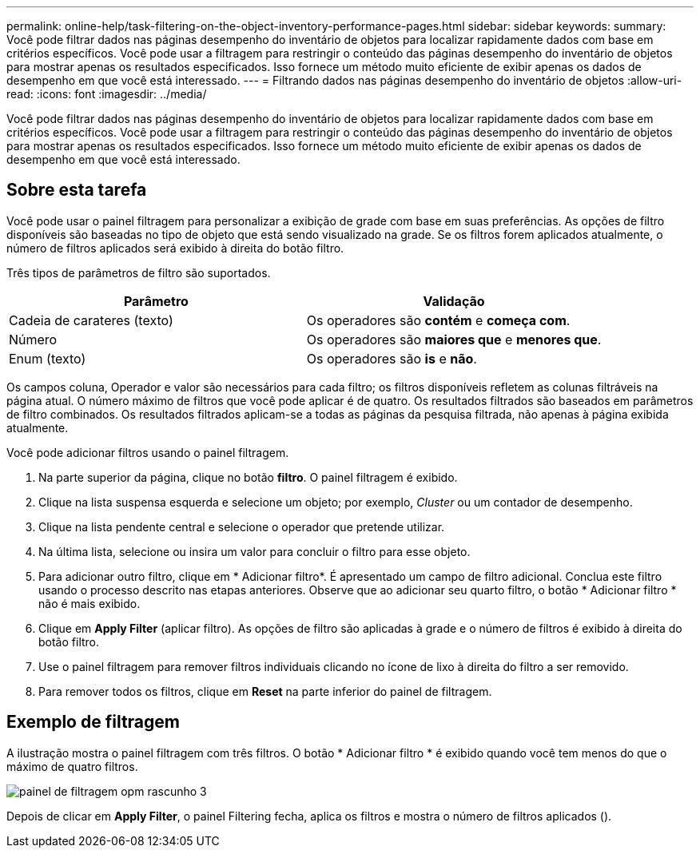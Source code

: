---
permalink: online-help/task-filtering-on-the-object-inventory-performance-pages.html 
sidebar: sidebar 
keywords:  
summary: Você pode filtrar dados nas páginas desempenho do inventário de objetos para localizar rapidamente dados com base em critérios específicos. Você pode usar a filtragem para restringir o conteúdo das páginas desempenho do inventário de objetos para mostrar apenas os resultados especificados. Isso fornece um método muito eficiente de exibir apenas os dados de desempenho em que você está interessado. 
---
= Filtrando dados nas páginas desempenho do inventário de objetos
:allow-uri-read: 
:icons: font
:imagesdir: ../media/


[role="lead"]
Você pode filtrar dados nas páginas desempenho do inventário de objetos para localizar rapidamente dados com base em critérios específicos. Você pode usar a filtragem para restringir o conteúdo das páginas desempenho do inventário de objetos para mostrar apenas os resultados especificados. Isso fornece um método muito eficiente de exibir apenas os dados de desempenho em que você está interessado.



== Sobre esta tarefa

Você pode usar o painel filtragem para personalizar a exibição de grade com base em suas preferências. As opções de filtro disponíveis são baseadas no tipo de objeto que está sendo visualizado na grade. Se os filtros forem aplicados atualmente, o número de filtros aplicados será exibido à direita do botão filtro.

Três tipos de parâmetros de filtro são suportados.

|===
| Parâmetro | Validação 


 a| 
Cadeia de carateres (texto)
 a| 
Os operadores são *contém* e *começa com*.



 a| 
Número
 a| 
Os operadores são *maiores que* e *menores que*.



 a| 
Enum (texto)
 a| 
Os operadores são *is* e *não*.

|===
Os campos coluna, Operador e valor são necessários para cada filtro; os filtros disponíveis refletem as colunas filtráveis na página atual. O número máximo de filtros que você pode aplicar é de quatro. Os resultados filtrados são baseados em parâmetros de filtro combinados. Os resultados filtrados aplicam-se a todas as páginas da pesquisa filtrada, não apenas à página exibida atualmente.

Você pode adicionar filtros usando o painel filtragem.

. Na parte superior da página, clique no botão *filtro*. O painel filtragem é exibido.
. Clique na lista suspensa esquerda e selecione um objeto; por exemplo, _Cluster_ ou um contador de desempenho.
. Clique na lista pendente central e selecione o operador que pretende utilizar.
. Na última lista, selecione ou insira um valor para concluir o filtro para esse objeto.
. Para adicionar outro filtro, clique em * Adicionar filtro*. É apresentado um campo de filtro adicional. Conclua este filtro usando o processo descrito nas etapas anteriores. Observe que ao adicionar seu quarto filtro, o botão * Adicionar filtro * não é mais exibido.
. Clique em *Apply Filter* (aplicar filtro). As opções de filtro são aplicadas à grade e o número de filtros é exibido à direita do botão filtro.
. Use o painel filtragem para remover filtros individuais clicando no ícone de lixo à direita do filtro a ser removido.
. Para remover todos os filtros, clique em *Reset* na parte inferior do painel de filtragem.




== Exemplo de filtragem

A ilustração mostra o painel filtragem com três filtros. O botão * Adicionar filtro * é exibido quando você tem menos do que o máximo de quatro filtros.

image::../media/opm-filtering-panel-draft-3.gif[painel de filtragem opm rascunho 3]

Depois de clicar em *Apply Filter*, o painel Filtering fecha, aplica os filtros e mostra o número de filtros aplicados (image:../media/opm-filters-applied.gif[""]).
